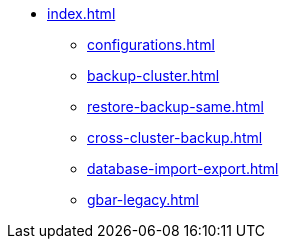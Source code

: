 * xref:index.adoc[]
** xref:configurations.adoc[]
** xref:backup-cluster.adoc[]
** xref:restore-backup-same.adoc[]
** xref:cross-cluster-backup.adoc[]
** xref:database-import-export.adoc[]
** xref:gbar-legacy.adoc[]